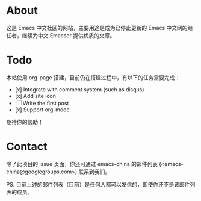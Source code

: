 * About

这是 Emacs 中文社区的网站，主要用途是成为已停止更新的 Emacs 中文网的继任者，继续为中文 Emacser 提供优质的文章。

* Todo

本站使用 org-page 搭建，目前仍在搭建过程中，有以下的任务需要完成：

- [x] Integrate with comment system (such as disqus)
- [x] Add site icon
- [ ] Write the first post
- [x] Support org-mode

期待你的帮助！

* Contact

除了此项目的 issue 页面，你还可通过 emacs-china 的邮件列表 (<emacs-china@googlegroups.com>) 联系到我们。

PS. 目前上述的邮件列表（目前）是任何人都可以发信的，即使你还不是该邮件列表的成员。
